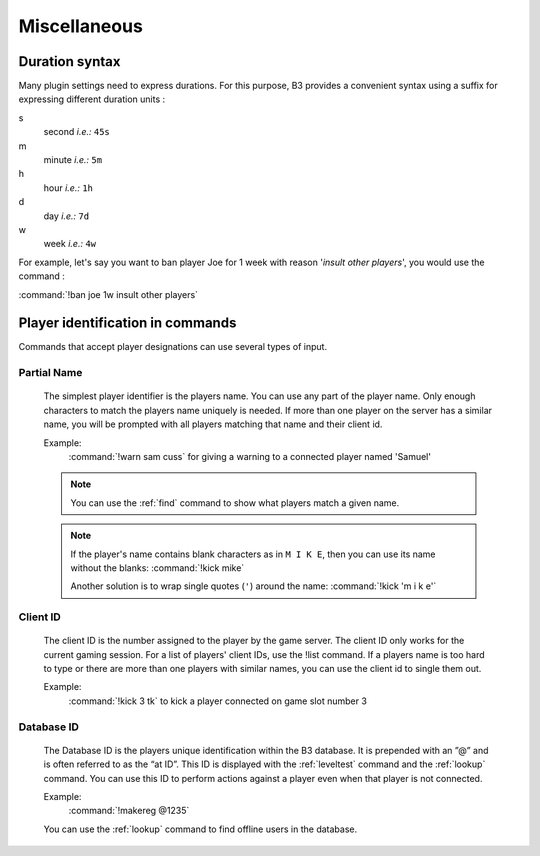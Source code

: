 Miscellaneous
=============

.. _duration-syntax:

Duration syntax
---------------

Many plugin settings need to express durations. For this purpose, B3 provides a convenient syntax using a suffix for
expressing different duration units :

s
  second *i.e.:* ``45s``
  
m
  minute *i.e.:* ``5m``
  
h
  hour *i.e.:* ``1h``
  
d 
  day *i.e.:* ``7d``

w
  week *i.e.:* ``4w``

For example, let's say you want to ban player Joe for 1 week with reason '*insult other players*', you would use the
command :

:command:`!ban joe 1w insult other players`



.. _targeting-player-syntax:

Player identification in commands
---------------------------------

Commands that accept player designations can use several types of input.


Partial Name
^^^^^^^^^^^^

  The simplest player identifier is the players name. You can use any part of the player name. Only enough characters
  to match the players name uniquely is needed. If more than one player on the server has a similar name, you will be
  prompted with all players matching that name and their client id.

  Example:
    :command:`!warn sam cuss` for giving a warning to a connected player named 'Samuel'

  .. note::
     You can use the :ref:`find` command to show what players match a given name.

  .. note::
     If the player's name contains blank characters as in ``M I K E``, then you can use its name without the blanks:
     :command:`!kick mike`

     Another solution is to wrap single quotes (``'``) around the name: :command:`!kick 'm i k e'`



Client ID
^^^^^^^^^

  The client ID is the number assigned to the player by the game server. The client ID only works for the current
  gaming session. For a list of players' client IDs, use the !list command. If a players name is too hard to type
  or there are more than one players with similar names, you can use the client id to single them out.

  Example:
    :command:`!kick 3 tk` to kick a player connected on game slot number 3



Database ID
^^^^^^^^^^^

  The Database ID is the players unique identification within the B3 database. It is prepended with an ”@” and is often
  referred to as the “at ID”. This ID is displayed with the :ref:`leveltest` command and the :ref:`lookup` command. You can use
  this ID to perform actions against a player even when that player is not connected.

  Example:
    :command:`!makereg @1235`

  You can use the :ref:`lookup` command to find offline users in the database.

